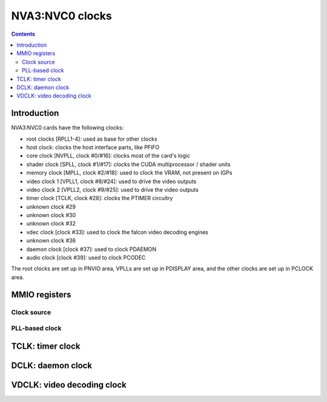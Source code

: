.. _nva3-clock:

================
NVA3:NVC0 clocks
================

.. contents::

.. todo:: write me


Introduction
============

NVA3:NVC0 cards have the following clocks:

- root clocks [RPLL1-4]: used as base for other clocks
- host clock: clocks the host interface parts, like PFIFO
- core clock [NVPLL, clock #0/#16]: clocks most of the card's logic
- shader clock [SPLL, clock #1/#17]: clocks the CUDA multiprocessor / shader units
- memory clock [MPLL, clock #2/#18]: used to clock the VRAM, not present on IGPs
- video clock 1 [VPLL1, clock #8/#24]: used to drive the video outputs
- video clock 2 [VPLL2, clock #9/#25]: used to drive the video outputs
- timer clock [TCLK, clock #28]: clocks the PTIMER circuitry
- unknown clock #29
- unknown clock #30
- unknown clock #32
- vdec clock [clock #33]: used to clock the falcon video decoding engines
- unknown clock #36
- daemon clock [clock #37]: used to clock PDAEMON
- audio clock [clock #39]: used to clock PCODEC

.. todo:: how many RPLLs are there exactly?
.. todo:: figure out where host clock comes from
.. todo:: figure out unk clocks

The root clocks are set up in PNVIO area, VPLLs are set up in PDISPLAY area,
and the other clocks are set up in PCLOCK area.

.. todo:: write me


MMIO registers
==============

.. space:: 8 nva3-pclock 0x1000 PLL control

   .. todo:: write me

.. space:: 8 nva3-pioclock 0x800 I/O PLL control

   .. todo:: write me

.. space:: 8 nva3-pcontrol 0x1000 misc clock control

   .. todo:: write me


Clock source
---------------
.. image:: nva3-pll_src.svg
   :width: 725px
   :alt: PLL source circuitry

PLL-based clock
--------------------
.. image:: nva3-clk.svg
   :width: 410px
   :alt: PLL-based clock

.. _nva3-clock-tclk:

TCLK: timer clock
=================

.. todo:: write me


.. _nva3-clock-dclk:

DCLK: daemon clock
==================

.. todo:: write me


.. _nva3-clock-vdclk:

VDCLK: video decoding clock
===========================

.. todo:: write me
